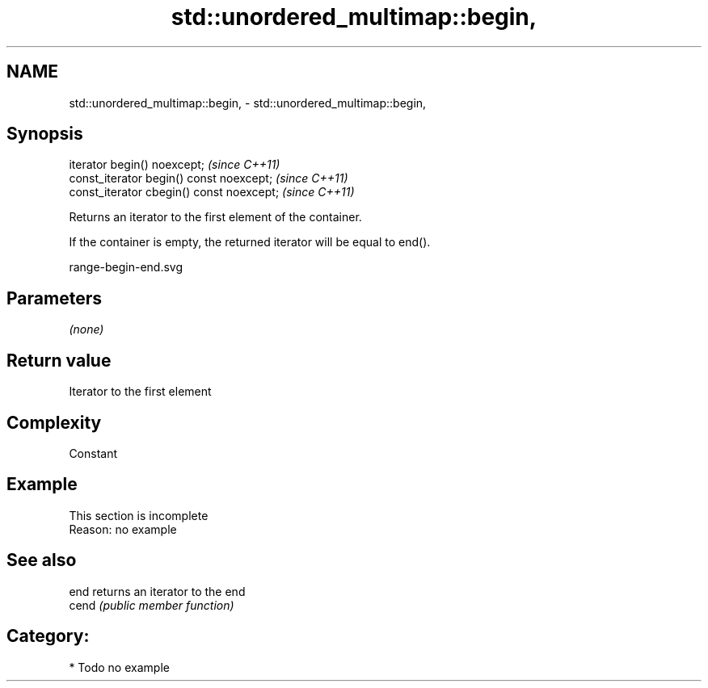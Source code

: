.TH std::unordered_multimap::begin, 3 "2020.11.17" "http://cppreference.com" "C++ Standard Libary"
.SH NAME
std::unordered_multimap::begin, \- std::unordered_multimap::begin,

.SH Synopsis

   iterator begin() noexcept;               \fI(since C++11)\fP
   const_iterator begin() const noexcept;   \fI(since C++11)\fP
   const_iterator cbegin() const noexcept;  \fI(since C++11)\fP

   Returns an iterator to the first element of the container.

   If the container is empty, the returned iterator will be equal to end().

   range-begin-end.svg

.SH Parameters

   \fI(none)\fP

.SH Return value

   Iterator to the first element

.SH Complexity

   Constant

.SH Example

    This section is incomplete
    Reason: no example

.SH See also

   end  returns an iterator to the end
   cend \fI(public member function)\fP 

.SH Category:

     * Todo no example
